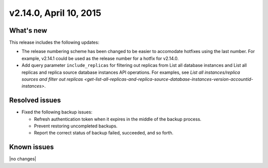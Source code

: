 .. version-v2.14.0-release-notes:

v2.14.0, April 10, 2015
---------------------------

What's new
~~~~~~~~~~~~

This release includes the following updates:

-  The release numbering scheme has been changed to
   be easier to accomodate hotfixes using the last number. For example,
   v2.14.1 could be used as the release number for a hotfix for v2.14.0.

-  Add query parameter ``include_replicas`` for filtering out replicas
   from List all database instances and List all replicas and replica
   source database instances API operations. For examples, see `List all
   instances/replica sources and filter out
   replicas <get-list-all-replicas-and-replica-source-database-instances-version-accountid-instances>`.
   
Resolved issues
~~~~~~~~~~~~~~~~

-  Fixed the following backup issues:

   -  Refresh authentication token when it expires in the middle of the
      backup process.

   -  Prevent restoring uncompleted backups.

   -  Report the correct status of backup failed, succeeded, and so
      forth.
      
Known issues
~~~~~~~~~~~~~~~~~

|no changes|


